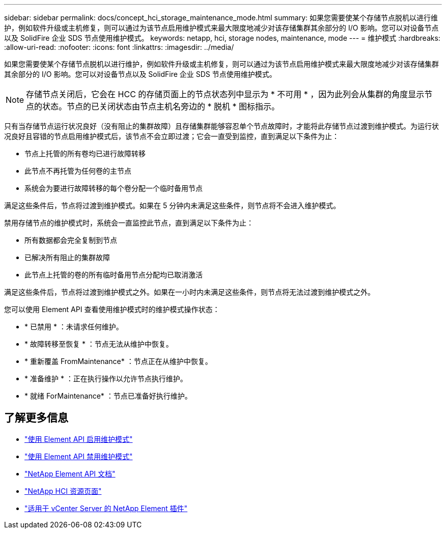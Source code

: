 ---
sidebar: sidebar 
permalink: docs/concept_hci_storage_maintenance_mode.html 
summary: 如果您需要使某个存储节点脱机以进行维护，例如软件升级或主机修复，则可以通过为该节点启用维护模式来最大限度地减少对该存储集群其余部分的 I/O 影响。您可以对设备节点以及 SolidFire 企业 SDS 节点使用维护模式。 
keywords: netapp, hci, storage nodes, maintenance, mode 
---
= 维护模式
:hardbreaks:
:allow-uri-read: 
:nofooter: 
:icons: font
:linkattrs: 
:imagesdir: ../media/


[role="lead"]
如果您需要使某个存储节点脱机以进行维护，例如软件升级或主机修复，则可以通过为该节点启用维护模式来最大限度地减少对该存储集群其余部分的 I/O 影响。您可以对设备节点以及 SolidFire 企业 SDS 节点使用维护模式。


NOTE: 存储节点关闭后，它会在 HCC 的存储页面上的节点状态列中显示为 * 不可用 * ，因为此列会从集群的角度显示节点的状态。节点的已关闭状态由节点主机名旁边的 * 脱机 * 图标指示。

只有当存储节点运行状况良好（没有阻止的集群故障）且存储集群能够容忍单个节点故障时，才能将此存储节点过渡到维护模式。为运行状况良好且容错的节点启用维护模式后，该节点不会立即过渡；它会一直受到监控，直到满足以下条件为止：

* 节点上托管的所有卷均已进行故障转移
* 此节点不再托管为任何卷的主节点
* 系统会为要进行故障转移的每个卷分配一个临时备用节点


满足这些条件后，节点将过渡到维护模式。如果在 5 分钟内未满足这些条件，则节点将不会进入维护模式。

禁用存储节点的维护模式时，系统会一直监控此节点，直到满足以下条件为止：

* 所有数据都会完全复制到节点
* 已解决所有阻止的集群故障
* 此节点上托管的卷的所有临时备用节点分配均已取消激活


满足这些条件后，节点将过渡到维护模式之外。如果在一小时内未满足这些条件，则节点将无法过渡到维护模式之外。

您可以使用 Element API 查看使用维护模式时的维护模式操作状态：

* * 已禁用 * ：未请求任何维护。
* * 故障转移至恢复 * ：节点无法从维护中恢复。
* * 重新覆盖 FromMaintenance* ：节点正在从维护中恢复。
* * 准备维护 * ：正在执行操作以允许节点执行维护。
* * 就绪 ForMaintenance* ：节点已准备好执行维护。




== 了解更多信息

* https://docs.netapp.com/us-en/element-software/api/reference_element_api_enablemaintenancemode.html["使用 Element API 启用维护模式"^]
* https://docs.netapp.com/us-en/element-software/api/reference_element_api_disablemaintenancemode.html["使用 Element API 禁用维护模式"^]
* https://docs.netapp.com/us-en/element-software/api/concept_element_api_about_the_api.html["NetApp Element API 文档"^]
* https://www.netapp.com/hybrid-cloud/hci-documentation/["NetApp HCI 资源页面"^]
* https://docs.netapp.com/us-en/vcp/index.html["适用于 vCenter Server 的 NetApp Element 插件"^]

